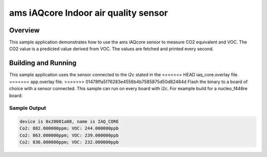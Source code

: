 .. _ams_iaqcore:

ams iAQcore Indoor air quality sensor
#####################################

Overview
********

This sample application demonstrates how to use the ams iAQcore sensor to
measure CO2 equivalent and VOC. The CO2 value is a predicted value derived from
VOC. The values are fetched and printed every second.

Building and Running
********************

This sample application uses the sensor connected to the i2c stated in the
<<<<<<< HEAD
iaq_core.overlay file.
=======
app.overlay file.
>>>>>>> 01478ffa5f76283e4556b4b7585875d50d82484d
Flash the binary to a board of choice with a sensor connected.
This sample can run on every board with i2c.
For example build for a nucleo_f446re board:

.. zephyr-app-commands::
   :zephyr-app: samples/sensor/ams_iAQcore
   :board: nucleo_f446re
   :goals: build flash
   :compact:

Sample Output
=============

.. code-block:: console

    device is 0x20001a08, name is IAQ_CORE
    Co2: 882.000000ppm; VOC: 244.000000ppb
    Co2: 863.000000ppm; VOC: 239.000000ppb
    Co2: 836.000000ppm; VOC: 232.000000ppb
